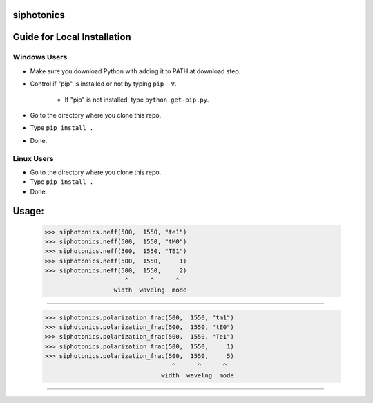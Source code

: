 siphotonics
===========

Guide for Local Installation
=====================

Windows Users
-------------

* Make sure you download Python with adding it to PATH at download step.
* Control if "pip" is installed or not by typing ``pip -V``.

    * If "pip" is not installed, type ``python get-pip.py``.
    
* Go to the directory where you clone this repo.
* Type ``pip install .``
* Done.

Linux Users
-----------
* Go to the directory where you clone this repo.
* Type ``pip install .``
* Done.

Usage:
======

    >>> siphotonics.neff(500,  1550, "te1")
    >>> siphotonics.neff(500,  1550, "tM0")
    >>> siphotonics.neff(500,  1550, "TE1")
    >>> siphotonics.neff(500,  1550,     1)
    >>> siphotonics.neff(500,  1550,     2)
                          ^      ^      ^
                       width  wavelng  mode
==========================================================

    >>> siphotonics.polarization_frac(500,  1550, "tm1")
    >>> siphotonics.polarization_frac(500,  1550, "tE0")
    >>> siphotonics.polarization_frac(500,  1550, "Te1")
    >>> siphotonics.polarization_frac(500,  1550,     1)
    >>> siphotonics.polarization_frac(500,  1550,     5)
                                       ^      ^      ^
                                    width  wavelng  mode
==========================================================
